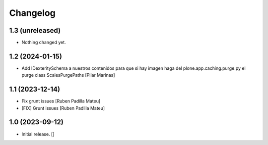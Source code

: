 Changelog
=========


1.3 (unreleased)
----------------

- Nothing changed yet.


1.2 (2024-01-15)
----------------

* Add IDexteritySchema a nuestros contenidos para que si hay imagen haga del plone.app.caching.purge.py el purge class ScalesPurgePaths [Pilar Marinas]

1.1 (2023-12-14)
----------------

* Fix grunt issues [Ruben Padilla Mateu]
* [FIX] Grunt issues [Ruben Padilla Mateu]

1.0 (2023-09-12)
----------------

- Initial release.
  []
